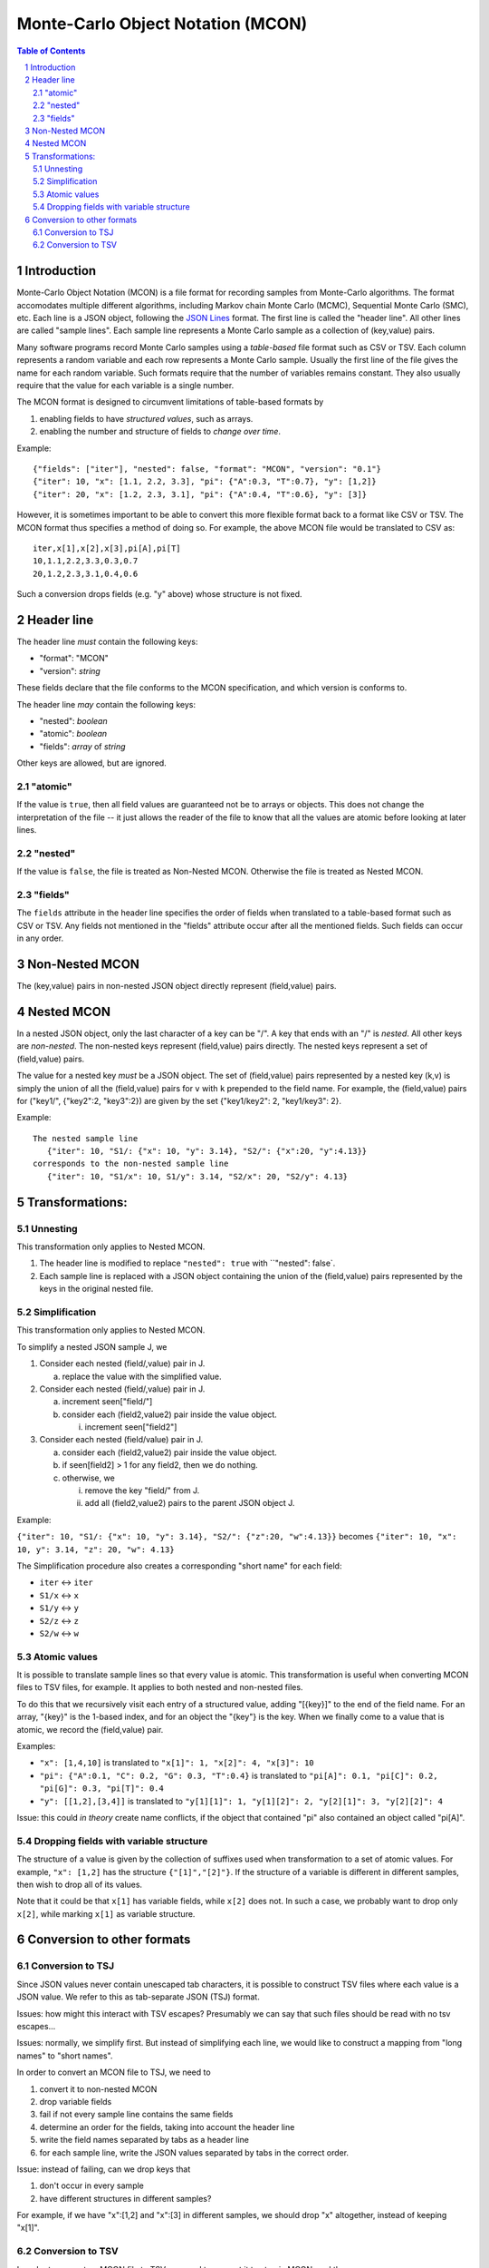 ==================================
Monte-Carlo Object Notation (MCON)
==================================

.. sectnum::
.. contents:: Table of Contents

Introduction
------------

Monte-Carlo Object Notation (MCON) is a file format for recording samples from Monte-Carlo algorithms.
The format accomodates multiple different algorithms, including Markov chain Monte Carlo (MCMC), Sequential Monte Carlo (SMC), etc.
Each line is a JSON object, following the `JSON Lines <https://jsonlines.org>`_ format.
The first line is called the "header line".
All other lines are called "sample lines".
Each sample line represents a Monte Carlo sample as a collection of (key,value) pairs.

Many software programs record Monte Carlo samples using a *table-based* file format such as CSV or TSV.
Each column represents a random variable and each row represents a Monte Carlo sample.
Usually the first line of the file gives the name for each random variable.
Such formats require that the number of variables remains constant.
They also usually require that the value for each variable is a single number.

The MCON format is designed to circumvent limitations of table-based formats by

1. enabling fields to have *structured values*, such as arrays.
2. enabling the number and structure of fields to *change over time*.

Example::

  {"fields": ["iter"], "nested": false, "format": "MCON", "version": "0.1"}
  {"iter": 10, "x": [1.1, 2.2, 3.3], "pi": {"A":0.3, "T":0.7}, "y": [1,2]}
  {"iter": 20, "x": [1.2, 2.3, 3.1], "pi": {"A":0.4, "T":0.6}, "y": [3]}

However, it is sometimes important to be able to convert this more flexible format back to a format like CSV or TSV.
The MCON format thus specifies a method of doing so.
For example, the above MCON file would be translated to CSV as::

  iter,x[1],x[2],x[3],pi[A],pi[T]
  10,1.1,2.2,3.3,0.3,0.7
  20,1.2,2.3,3.1,0.4,0.6

Such a conversion drops fields (e.g. "y" above) whose structure is not fixed.

Header line
-----------
The header line *must* contain the following keys:

- "format": "MCON"
- "version": *string*

These fields declare that the file conforms to the MCON specification, and which version is conforms to.

The header line *may* contain the following keys:

- "nested": *boolean*
- "atomic": *boolean*
- "fields": *array* of *string*

Other keys are allowed, but are ignored.

"atomic"
~~~~~~~~
If the value is ``true``, then all field values are guaranteed not be to arrays or objects.
This does not change the interpretation of the file -- it just allows the reader of the file
to know that all the values are atomic before looking at later lines.

"nested"
~~~~~~~~
If the value is ``false``, the file is treated as Non-Nested MCON.  Otherwise the file is treated as Nested MCON.

"fields"
~~~~~~~~
The ``fields`` attribute in the header line specifies the order of fields when translated to a table-based format such as CSV or TSV.
Any fields not mentioned in the "fields" attribute occur after all the mentioned fields.
Such fields can occur in any order.


Non-Nested MCON
---------------
The (key,value) pairs in non-nested JSON object directly represent (field,value) pairs.

Nested MCON
-----------
In a nested JSON object, only the last character of a key can be "/".
A key that ends with an "/" is *nested*.
All other keys are *non-nested*.
The non-nested keys represent (field,value) pairs directly.
The nested keys represent a set of (field,value) pairs.

The value for a nested key *must* be a JSON object.
The set of (field,value) pairs represented by a nested key (k,v) is simply the union of all the (field,value) pairs for ``v`` with ``k`` prepended to the field name.
For example, the (field,value) pairs for ("key1/", {"key2":2, "key3":2}) are given by the set {"key1/key2": 2, "key1/key3": 2}.

Example::

  The nested sample line
     {"iter": 10, "S1/: {"x": 10, "y": 3.14}, "S2/": {"x":20, "y":4.13}}
  corresponds to the non-nested sample line
     {"iter": 10, "S1/x": 10, S1/y": 3.14, "S2/x": 20, "S2/y": 4.13}

..
  We COULD forbid an object to contain both "key/" and "key".
  That would make "key/" more like a directory in a filesystem path.

Transformations:
----------------
     
Unnesting
~~~~~~~~~~~~~~~~~~~~~~~~~
This transformation only applies to Nested MCON.

1. The header line is modified to replace ``"nested": true`` with ``"nested": false`.
2. Each sample line is replaced with a JSON object containing the union of the (field,value) pairs represented by the keys in the original nested file.


Simplification
~~~~~~~~~~~~~~~~~~~~~~~~~~~~~~
This transformation only applies to Nested MCON.

To simplify a nested JSON sample J, we

1. Consider each nested (field/,value) pair in J.

   a. replace the value with the simplified value.

2. Consider each nested (field/,value) pair in J.

   a. increment seen["field/"]
   b. consider each (field2,value2) pair inside the value object.

      i. increment seen["field2"]

3. Consider each nested (field/value) pair in J.

   a. consider each (field2,value2) pair inside the value object.
   b. if seen[field2] > 1 for any field2, then we do nothing.
   c. otherwise, we

      i. remove the key "field/" from J.
      ii. add all (field2,value2) pairs to the parent JSON object J.

Example:

``{"iter": 10, "S1/: {"x": 10, "y": 3.14}, "S2/": {"z":20, "w":4.13}}``
becomes
``{"iter": 10, "x": 10, y": 3.14, "z": 20, "w": 4.13}``

The Simplification procedure also creates a corresponding "short name" for each field:

* ``iter`` ↔ ``iter``
* ``S1/x`` ↔ ``x``
* ``S1/y`` ↔ ``y``
* ``S2/z`` ↔ ``z``
* ``S2/w`` ↔ ``w``

Atomic values
~~~~~~~~~~~~~~~~~~~~~~~~~~~~~
It is possible to translate sample lines so that every value is atomic.
This transformation is useful when converting MCON files to TSV files, for example.
It applies to both nested and non-nested files.

To do this that we recursively visit each entry of a structured value, adding "[{key}]" to the end of the field name. For an array, "{key}" is the 1-based index, and for an object the "{key"} is the key.
When we finally come to a value that is atomic, we record the (field,value) pair.

Examples:

*  ``"x": [1,4,10]`` is translated to ``"x[1]": 1, "x[2]": 4, "x[3]": 10``
*  ``"pi": {"A":0.1, "C": 0.2, "G": 0.3, "T":0.4}`` is translated to ``"pi[A]": 0.1, "pi[C]": 0.2, "pi[G]": 0.3, "pi[T]": 0.4``
*  ``"y": [[1,2],[3,4]]`` is translated to ``"y[1][1]": 1, "y[1][2]": 2, "y[2][1]": 3, "y[2][2]": 4``

Issue: this could *in theory* create name conflicts, if the object that contained "pi"
also contained an object called "pi[A]".

Dropping fields with variable structure
~~~~~~~~~~~~~~~~~~~~~~~~~~~~~~~~~~~~~~~
The structure of a value is given by the collection of suffixes used when transformation to a set of atomic values.
For example, ``"x": [1,2]`` has the structure ``{"[1]","[2]"}``.
If the structure of a variable is different in different samples, then wish to drop all of its values.

Note that it could be that ``x[1]`` has variable fields, while ``x[2]`` does not.
In such a case, we probably want to drop only ``x[2]``, while marking ``x[1]`` as variable structure.

Conversion to other formats
-----------------

Conversion to TSJ
~~~~~~~~~~~~~~~~~
Since JSON values never contain unescaped tab characters, it is possible to construct TSV files where each value is a JSON value.  We refer to this as tab-separate JSON (TSJ) format.

Issues: how might this interact with TSV escapes?  Presumably we can say that such files should be read with no tsv escapes...

Issues: normally, we simplify first.  But instead of simplifying each line, we would like
to construct a mapping from "long names" to "short names".

In order to convert an MCON file to TSJ, we need to

1. convert it to non-nested MCON
2. drop variable fields
3. fail if not every sample line contains the same fields
4. determine an order for the fields, taking into account the header line
5. write the field names separated by tabs as a header line
6. for each sample line, write the JSON values separated by tabs in the correct order.

Issue: instead of failing, can we drop keys that

1. don't occur in every sample
2. have different structures in different samples?

For example, if we have "x":[1,2] and "x":[3] in different samples, we should drop "x"
altogether, instead of keeping "x[1]".
   
Conversion to TSV
~~~~~~~~~~~~~~~~~

In order to convert an MCON file to TSV, we need to convert it to atomic MCON, and then 

1. Drop fields with variable structure.
2. convert it to atomic MCON
3. convert it to TSJ

Since every JSON value is atomic, such a file can be read by software that expects atomic values.

However, it can contain strings, booleans, and null in addition to numbers.

.. 
  Records and data types
  ----------

  In order to represent more complex objects than arrays and objects, we introduce a special notation.

  If a field value contains the keys ``@$record`` and ``@$value`` then we consider it to represent a record type.
  The value for the key ``@$value`` must be an object, and its keys represent the fields for that object.

  Thus if we have::

    "rates": {"@$record": "DiscreteDistribution",
              "@$value":  {"weights": [0.2, 0.3, 0.5],
                           "values": [0.2, 1.1, 3.4] } }

  Then we consider this to represent a record shape ``DiscreteDistribution`` with fields ``weights`` and ``values``.
  In order to multiple record shapes to be part of the same data type, we allow an additional key ``@$type``.
  In languages like C++ or Java, the record shape would be considered a type.
  However, in languages with algebraic data types (such as Rust), a data type can include multiple record shapes.

  The purpose of this feature is to indicate the meaning of the values in each Monte Carlo sample so that appropriate summary measures can be computed.
  For example, we might have a record type that indicates that the JSON value for "N" describes a population size history through time for a coalescent model.

    

..
  How should we handle translation of MCON files to TSV?
  By default, we want to simplify.
  But I think we want the simplification to simply create a mapping from long names -> short names.
  We don't want to run simplify( ) on each line separately.

  Should we separate translation to TSV from removal of fields that
  (a) are not always present or
  (b) have variable structure?


